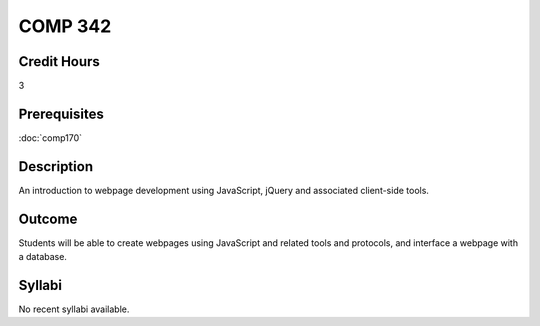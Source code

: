 ﻿.. index:: comp342

COMP 342
========

Credit Hours
-----------------------

3

Prerequisites
------------------------------

:doc:`comp170`

Description
--------------------

An introduction to webpage development using JavaScript, jQuery and associated client-side tools.

Outcome
-------------

Students will be able to create webpages using JavaScript and related tools and protocols, and interface a webpage with a database.

Syllabi
----------------------

No recent syllabi available.